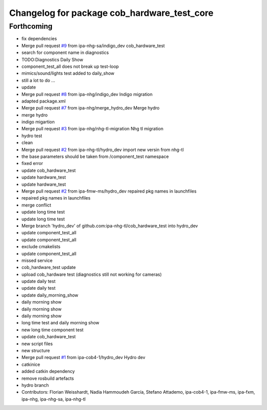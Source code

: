 ^^^^^^^^^^^^^^^^^^^^^^^^^^^^^^^^^^^^^^^^^^^^
Changelog for package cob_hardware_test_core
^^^^^^^^^^^^^^^^^^^^^^^^^^^^^^^^^^^^^^^^^^^^

Forthcoming
-----------
* fix dependencies
* Merge pull request `#9 <https://github.com/mojin-robotics/cob_hardware_test/issues/9>`_ from ipa-nhg-sa/indigo_dev
  cob_hardware_test
* search for component name in diagnostics
* TODO:Diagnostics Daily Show
* component_test_all does not break up test-loop
* mimics/sound/lights test added to daily_show
* still a lot to do ...
* update
* Merge pull request `#8 <https://github.com/mojin-robotics/cob_hardware_test/issues/8>`_ from ipa-nhg/indigo_dev
  Indigo migration
* adapted package.xml
* Merge pull request `#7 <https://github.com/mojin-robotics/cob_hardware_test/issues/7>`_ from ipa-nhg/merge_hydro_dev
  Merge hydro
* merge hydro
* indigo migartion
* Merge pull request `#3 <https://github.com/mojin-robotics/cob_hardware_test/issues/3>`_ from ipa-nhg/nhg-tl-migration
  Nhg tl migration
* hydro test
* clean
* Merge pull request `#2 <https://github.com/mojin-robotics/cob_hardware_test/issues/2>`_ from ipa-nhg-tl/hydro_dev
  import new versin from nhg-tl
* the base parameters should be taken from /component_test namespace
* fixed error
* update cob_hardware_test
* update hardware_test
* update hardware_test
* Merge pull request `#2 <https://github.com/mojin-robotics/cob_hardware_test/issues/2>`_ from ipa-fmw-ms/hydro_dev
  repaired pkg names in launchfiles
* repaired pkg names in launchfiles
* merge conflict
* update long time test
* update long time test
* Merge branch 'hydro_dev' of github.com:ipa-nhg-tl/cob_hardware_test into hydro_dev
* update component_test_all
* update component_test_all
* exclude cmakelists
* update component_test_all
* missed service
* cob_hardware_test update
* upload cob_hardware test (diagnostics still not working for cameras)
* update daily test
* update daily test
* update daily_morning_show
* daily morning show
* daily morning show
* daily morning show
* long time test and daily morning show
* new long time component test
* update cob_hardware_test
* new script files
* new structure
* Merge pull request `#1 <https://github.com/mojin-robotics/cob_hardware_test/issues/1>`_ from ipa-cob4-1/hydro_dev
  Hydro dev
* catkinice
* added catkin dependency
* remove rosbuild artefacts
* hydro branch
* Contributors: Florian Weisshardt, Nadia Hammoudeh García, Stefano Attademo, ipa-cob4-1, ipa-fmw-ms, ipa-fxm, ipa-nhg, ipa-nhg-sa, ipa-nhg-tl
